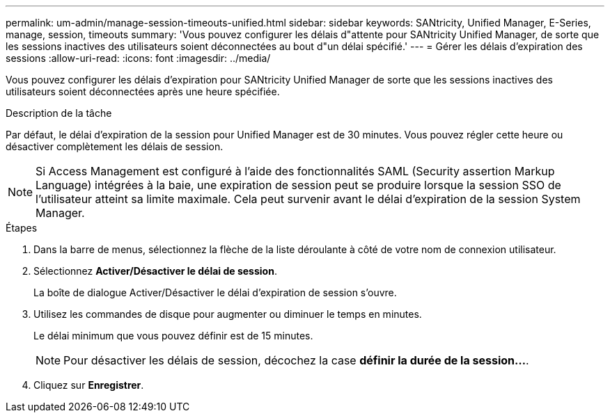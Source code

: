 ---
permalink: um-admin/manage-session-timeouts-unified.html 
sidebar: sidebar 
keywords: SANtricity, Unified Manager, E-Series, manage, session, timeouts 
summary: 'Vous pouvez configurer les délais d"attente pour SANtricity Unified Manager, de sorte que les sessions inactives des utilisateurs soient déconnectées au bout d"un délai spécifié.' 
---
= Gérer les délais d'expiration des sessions
:allow-uri-read: 
:icons: font
:imagesdir: ../media/


[role="lead"]
Vous pouvez configurer les délais d'expiration pour SANtricity Unified Manager de sorte que les sessions inactives des utilisateurs soient déconnectées après une heure spécifiée.

.Description de la tâche
Par défaut, le délai d'expiration de la session pour Unified Manager est de 30 minutes. Vous pouvez régler cette heure ou désactiver complètement les délais de session.


NOTE: Si Access Management est configuré à l'aide des fonctionnalités SAML (Security assertion Markup Language) intégrées à la baie, une expiration de session peut se produire lorsque la session SSO de l'utilisateur atteint sa limite maximale. Cela peut survenir avant le délai d'expiration de la session System Manager.

.Étapes
. Dans la barre de menus, sélectionnez la flèche de la liste déroulante à côté de votre nom de connexion utilisateur.
. Sélectionnez *Activer/Désactiver le délai de session*.
+
La boîte de dialogue Activer/Désactiver le délai d'expiration de session s'ouvre.

. Utilisez les commandes de disque pour augmenter ou diminuer le temps en minutes.
+
Le délai minimum que vous pouvez définir est de 15 minutes.

+
[NOTE]
====
Pour désactiver les délais de session, décochez la case *définir la durée de la session...*.

====
. Cliquez sur *Enregistrer*.

